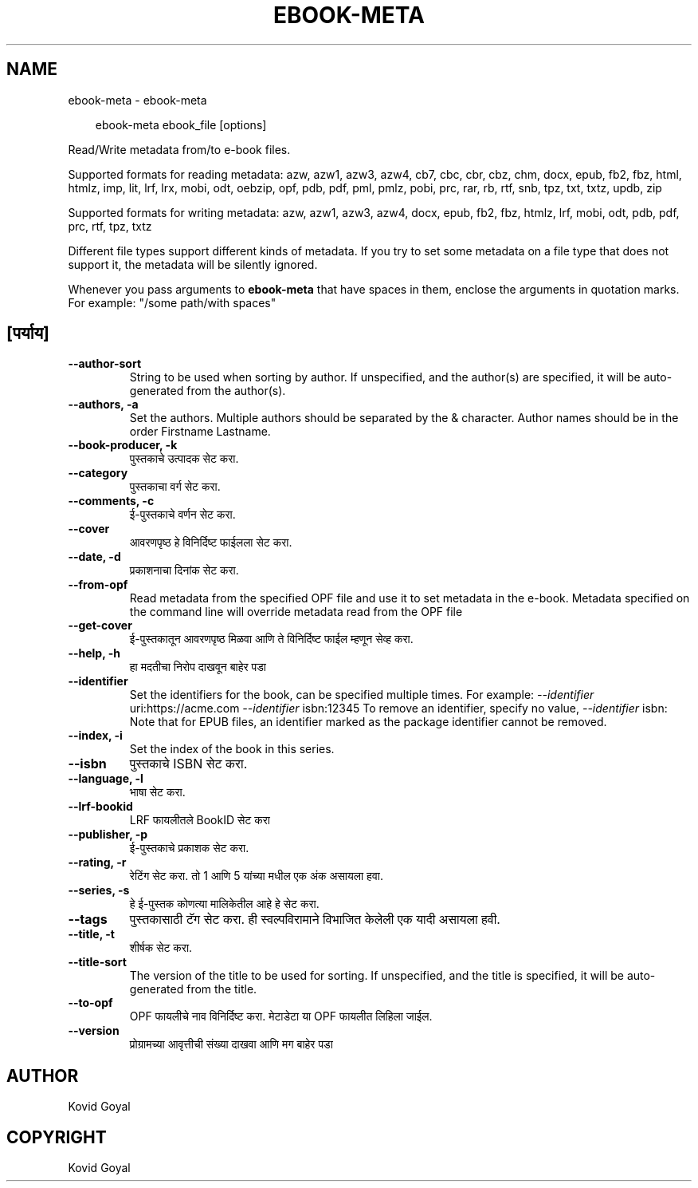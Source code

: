 .\" Man page generated from reStructuredText.
.
.
.nr rst2man-indent-level 0
.
.de1 rstReportMargin
\\$1 \\n[an-margin]
level \\n[rst2man-indent-level]
level margin: \\n[rst2man-indent\\n[rst2man-indent-level]]
-
\\n[rst2man-indent0]
\\n[rst2man-indent1]
\\n[rst2man-indent2]
..
.de1 INDENT
.\" .rstReportMargin pre:
. RS \\$1
. nr rst2man-indent\\n[rst2man-indent-level] \\n[an-margin]
. nr rst2man-indent-level +1
.\" .rstReportMargin post:
..
.de UNINDENT
. RE
.\" indent \\n[an-margin]
.\" old: \\n[rst2man-indent\\n[rst2man-indent-level]]
.nr rst2man-indent-level -1
.\" new: \\n[rst2man-indent\\n[rst2man-indent-level]]
.in \\n[rst2man-indent\\n[rst2man-indent-level]]u
..
.TH "EBOOK-META" "1" "ऑगस्ट 23, 2024" "7.17.0" "calibre"
.SH NAME
ebook-meta \- ebook-meta
.INDENT 0.0
.INDENT 3.5
.sp
.EX
ebook\-meta ebook_file [options]
.EE
.UNINDENT
.UNINDENT
.sp
Read/Write metadata from/to e\-book files.
.sp
Supported formats for reading metadata: azw, azw1, azw3, azw4, cb7, cbc, cbr, cbz, chm, docx, epub, fb2, fbz, html, htmlz, imp, lit, lrf, lrx, mobi, odt, oebzip, opf, pdb, pdf, pml, pmlz, pobi, prc, rar, rb, rtf, snb, tpz, txt, txtz, updb, zip
.sp
Supported formats for writing metadata: azw, azw1, azw3, azw4, docx, epub, fb2, fbz, htmlz, lrf, mobi, odt, pdb, pdf, prc, rtf, tpz, txtz
.sp
Different file types support different kinds of metadata. If you try to set
some metadata on a file type that does not support it, the metadata will be
silently ignored.
.sp
Whenever you pass arguments to \fBebook\-meta\fP that have spaces in them, enclose the arguments in quotation marks. For example: \(dq/some path/with spaces\(dq
.SH [पर्याय]
.INDENT 0.0
.TP
.B \-\-author\-sort
String to be used when sorting by author. If unspecified, and the author(s) are specified, it will be auto\-generated from the author(s).
.UNINDENT
.INDENT 0.0
.TP
.B \-\-authors, \-a
Set the authors. Multiple authors should be separated by the & character. Author names should be in the order Firstname Lastname.
.UNINDENT
.INDENT 0.0
.TP
.B \-\-book\-producer, \-k
पुस्तकाचे उत्पादक सेट करा.
.UNINDENT
.INDENT 0.0
.TP
.B \-\-category
पुस्तकाचा वर्ग सेट करा.
.UNINDENT
.INDENT 0.0
.TP
.B \-\-comments, \-c
ई\-पुस्तकाचे वर्णन सेट करा.
.UNINDENT
.INDENT 0.0
.TP
.B \-\-cover
आवरणपृष्ठ हे विनिर्दिष्ट फाईलला सेट करा.
.UNINDENT
.INDENT 0.0
.TP
.B \-\-date, \-d
प्रकाशनाचा दिनांक सेट करा.
.UNINDENT
.INDENT 0.0
.TP
.B \-\-from\-opf
Read metadata from the specified OPF file and use it to set metadata in the e\-book. Metadata specified on the command line will override metadata read from the OPF file
.UNINDENT
.INDENT 0.0
.TP
.B \-\-get\-cover
ई\-पुस्तकातून आवरणपृष्ठ मिळवा आणि ते विनिर्दिष्ट फाईल म्हणून सेव्ह करा.
.UNINDENT
.INDENT 0.0
.TP
.B \-\-help, \-h
हा मदतीचा निरोप दाखवून बाहेर पडा
.UNINDENT
.INDENT 0.0
.TP
.B \-\-identifier
Set the identifiers for the book, can be specified multiple times. For example: \fI\%\-\-identifier\fP uri:https://acme.com \fI\%\-\-identifier\fP isbn:12345 To remove an identifier, specify no value, \fI\%\-\-identifier\fP isbn: Note that for EPUB files, an identifier marked as the package identifier cannot be removed.
.UNINDENT
.INDENT 0.0
.TP
.B \-\-index, \-i
Set the index of the book in this series.
.UNINDENT
.INDENT 0.0
.TP
.B \-\-isbn
पुस्तकाचे ISBN सेट करा.
.UNINDENT
.INDENT 0.0
.TP
.B \-\-language, \-l
भाषा सेट करा.
.UNINDENT
.INDENT 0.0
.TP
.B \-\-lrf\-bookid
LRF फायलीतले BookID सेट करा
.UNINDENT
.INDENT 0.0
.TP
.B \-\-publisher, \-p
ई\-पुस्तकाचे प्रकाशक सेट करा.
.UNINDENT
.INDENT 0.0
.TP
.B \-\-rating, \-r
रेटिंग सेट करा. तो 1 आणि 5 यांच्या मधील एक अंक असायला हवा.
.UNINDENT
.INDENT 0.0
.TP
.B \-\-series, \-s
हे ई\-पुस्तक कोणत्या मालिकेतील आहे हे सेट करा.
.UNINDENT
.INDENT 0.0
.TP
.B \-\-tags
पुस्तकासाठी टॅग सेट करा. ही स्वल्पविरामाने विभाजित केलेली एक यादी असायला हवी.
.UNINDENT
.INDENT 0.0
.TP
.B \-\-title, \-t
शीर्षक सेट करा.
.UNINDENT
.INDENT 0.0
.TP
.B \-\-title\-sort
The version of the title to be used for sorting. If unspecified, and the title is specified, it will be auto\-generated from the title.
.UNINDENT
.INDENT 0.0
.TP
.B \-\-to\-opf
OPF फायलीचे नाव विनिर्दिष्ट करा. मेटाडेटा या OPF फायलीत लिहिला जाईल.
.UNINDENT
.INDENT 0.0
.TP
.B \-\-version
प्रोग्रामच्या आवृत्तीची संख्या दाखवा आणि मग बाहेर पडा
.UNINDENT
.SH AUTHOR
Kovid Goyal
.SH COPYRIGHT
Kovid Goyal
.\" Generated by docutils manpage writer.
.

